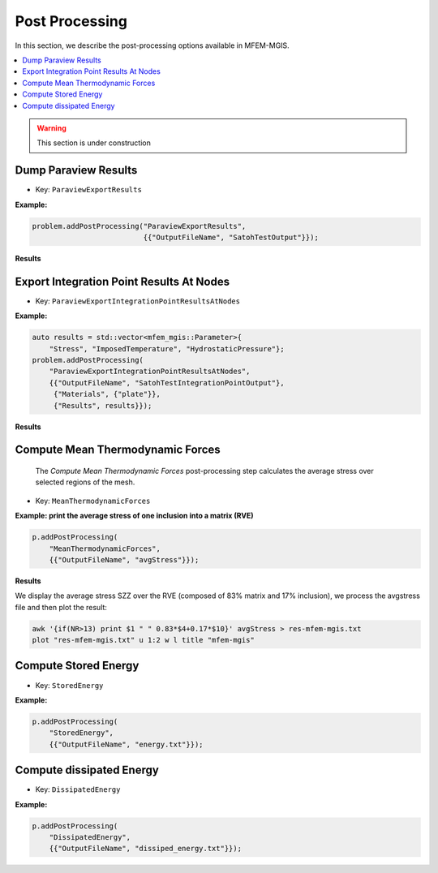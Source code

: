 .. _mfem_mgis_post_processings:

===============
Post Processing
===============

In this section, we describe the post-processing options available in
MFEM-MGIS.

.. contents::
    :depth: 3
    :local:

.. warning::

  This section is under construction

Dump Paraview Results
---------------------

- Key: ``ParaviewExportResults``

**Example:**

.. code-block:: cpp

  problem.addPostProcessing("ParaviewExportResults",
                            {{"OutputFileName", "SatohTestOutput"}});

**Results**

.. figure:: img/SatohTest.png

Export Integration Point Results At Nodes
------------------------------------------

- Key: ``ParaviewExportIntegrationPointResultsAtNodes``

**Example:**

.. code-block:: cpp

  auto results = std::vector<mfem_mgis::Parameter>{
      "Stress", "ImposedTemperature", "HydrostaticPressure"};
  problem.addPostProcessing(
      "ParaviewExportIntegrationPointResultsAtNodes",
      {{"OutputFileName", "SatohTestIntegrationPointOutput"},
       {"Materials", {"plate"}},
       {"Results", results}});

**Results**

.. figure:: img/SatohTestStress.png

.. figure:: img/SatohTestTemperature.png

.. figure:: img/SatohTestPressure.png


Compute Mean Thermodynamic Forces
---------------------------------

 The `Compute Mean Thermodynamic Forces` post-processing step calculates the average stress over selected regions of the mesh. 

- Key: ``MeanThermodynamicForces``

**Example: print the average stress of one inclusion into a matrix (RVE)**

.. code-block:: cpp

  p.addPostProcessing(
      "MeanThermodynamicForces",
      {{"OutputFileName", "avgStress"}});

**Results**

We display the average stress SZZ over the RVE (composed of 83% matrix and 17% inclusion), we process the avgstress file and then plot the result: 

.. code-block:: text

  awk '{if(NR>13) print $1 " " 0.83*$4+0.17*$10}' avgStress > res-mfem-mgis.txt
  plot "res-mfem-mgis.txt" u 1:2 w l title "mfem-mgis"

.. figure:: img/avgStress.png


Compute Stored Energy
---------------------

- Key: ``StoredEnergy``

**Example:**

.. code-block:: cpp

  p.addPostProcessing(
      "StoredEnergy",
      {{"OutputFileName", "energy.txt"}});

Compute dissipated Energy
-------------------------

- Key: ``DissipatedEnergy``

**Example:**

.. code-block:: cpp

  p.addPostProcessing(
      "DissipatedEnergy",
      {{"OutputFileName", "dissiped_energy.txt"}});

